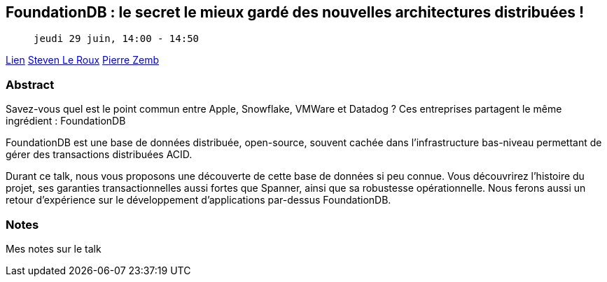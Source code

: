 == FoundationDB : le secret le mieux gardé des nouvelles architectures distribuées !

>  jeudi 29 juin, 14:00 - 14:50

link:https://sunny-tech.io/sessions/foundationdb-le-secret-le-mieu[Lien]
link:https://sunny-tech.io/speakers/steven-le-roux[Steven Le Roux]
link:https://sunny-tech.io/speakers/pierre-zemb[Pierre Zemb]

=== Abstract

Savez-vous quel est le point commun entre Apple, Snowflake, VMWare et Datadog ? Ces entreprises partagent le même ingrédient : FoundationDB

FoundationDB est une base de données distribuée, open-source, souvent cachée dans l'infrastructure bas-niveau permettant de gérer des transactions distribuées ACID.

Durant ce talk, nous vous proposons une découverte de cette base de données si peu connue. Vous découvrirez l'histoire du projet, ses garanties transactionnelles aussi fortes que Spanner, ainsi que sa robustesse opérationnelle. Nous ferons aussi un retour d'expérience sur le développement d'applications par-dessus FoundationDB.

=== Notes

Mes notes sur le talk
